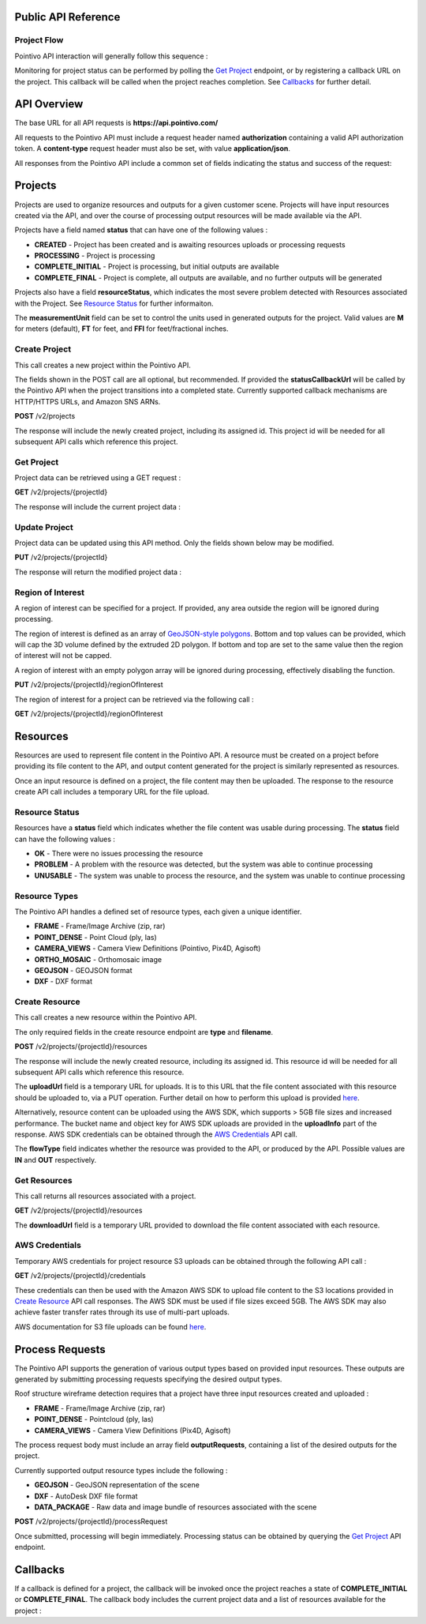 

========================================
Public API Reference
========================================

--------------
Project Flow
--------------

Pointivo API interaction will generally follow this sequence :

.. graphviz::

   digraph {

	size="6,4"
	node [shape = box, href="#create-project"]; "Create Project";
    node [shape = box, href="#create-resource"]; "Create Resources";
    node [shape = box, href="#wireframe-generation"]; "Submit Request";
    node [shape = box, href="#get-project"]; "Monitor Project Status";
    node [shape = box, href="#get-resources"]; "Download Output Resources";

    "Create Project" -> "Create Resources";
    "Create Resources" -> "Submit Request";
    "Submit Request" -> "Monitor Project Status";
    "Monitor Project Status" -> "Monitor Project Status";
    "Monitor Project Status" -> "Download Output Resources";

   }

Monitoring for project status can be performed by polling the `Get Project`_ endpoint, or by registering a callback URL on the project.   This callback will be called when the project reaches completion.   See `Callbacks`_ for further detail.


============
API Overview
============

The base URL for all API requests is **https://api.pointivo.com/**

All requests to the Pointivo API must include a request header named **authorization** containing a valid API authorization token.   A **content-type** request header must also be set, with value **application/json**.

All responses from the Pointivo API include a common set of fields indicating the status and success of the request:

.. code-block:: javascript
    :caption: API Response

        {
            "success": true, // indicates success or failure of the request
            "message": "", // additional detail, if available
            "data": { } // request-specific response data
        }



=================
Projects
=================

Projects are used to organize resources and outputs for a given customer scene.   Projects will have input resources created via the API, and over the course of processing output resources will be made available via the API.

Projects have a field named **status** that can have one of the following values :

* **CREATED** - Project has been created and is awaiting resources uploads or processing requests
* **PROCESSING** - Project is processing
* **COMPLETE_INITIAL** - Project is processing, but initial outputs are available
* **COMPLETE_FINAL** - Project is complete, all outputs are available, and no further outputs will be generated

Projects also have a field **resourceStatus**, which indicates the most severe problem detected with Resources associated with the Project.   See `Resource Status`_ for further informaiton.

The **measurementUnit** field can be set to control the units used in generated outputs for the project.    Valid values are **M** for meters (default), **FT** for feet, and **FFI** for feet/fractional inches.

--------------
Create Project
--------------

This call creates a new project within the Pointivo API.

The fields shown in the POST call are all optional, but recommended.   If provided the **statusCallbackUrl** will be called by the Pointivo API when the project transitions into a completed state.   Currently supported callback mechanisms are HTTP/HTTPS URLs, and Amazon SNS ARNs.

**POST** /v2/projects

.. code-block:: javascript
    :caption: API Request

        {
            "name": "Project Name",
            "description": "Description",
            "statusCallbackUrl": "http://callback.url",
            "measurementUnit": "M"
        }

The response will include the newly created project, including its assigned id.  This project id will be needed for all subsequent API calls which reference this project.

.. code-block:: javascript
    :caption: API Response

        {
            "success": true,
            "data": {
                "id": 1234,
                "name": "Project Name",
                "description": "Description",
                "statusCallbackUrl": "http://callback.url",
                "status": "CREATED",
                "resourceStatus": "OK"
            }
        }

.. _getprojectlabel:

--------------
Get Project
--------------

Project data can be retrieved using a GET request :

**GET** /v2/projects/{projectId}

The response will include the current project data :

.. code-block:: javascript
    :caption: API Response

        {
            "success": true,
            "data": {
                "id": 1234,
                "name": "Project Name",
                "description": "Description",
                "statusCallbackUrl": "http://callback.url",
                "status": "CREATED",
                "resourceStatus": "OK"
            }
        }


--------------
Update Project
--------------

Project data can be updated using this API method.    Only the fields shown below may be modified.

**PUT** /v2/projects/{projectId}

.. code-block:: javascript
    :caption: API Request

        {
            "id": 1234,
            "name": "Modified Project Name",
            "description": "Modified Description",
            "statusCallbackUrl": "http://modified.callback.url",
            "measurementUnit": "FT"
        }

The response will return the modified project data :

.. code-block:: javascript
    :caption: API Response

        {
            "success": true,
            "data": {
                "id": 1234,
                "name": "Modified Project Name",
                "description": "Modified Description",
                "statusCallbackUrl": "http://modified.callback.url",
                "measurementUnit": "FT"
            }
        }


----------------------
Region of Interest
----------------------

A region of interest can be specified for a project.   If provided, any area outside the region will be ignored during processing.

The region of interest is defined as an array of `GeoJSON-style polygons <https://tools.ietf.org/html/rfc7946#section-3.1.6>`_.   Bottom and top values can be provided, which will cap the 3D volume defined by the extruded 2D polygon.   If bottom and top are set to the same value then the region of interest will not be capped.

A region of interest with an empty polygon array will be ignored during processing, effectively disabling the function.

**PUT** /v2/projects/{projectId}/regionOfInterest

.. code-block:: javascript
    :caption: API Request

        {
            "bottom": 0,
            "top": 10,
            "polygons": [
                [
                    [ [ 0, 0 ], [ 0, 4 ], [ 4, 4 ], [ 4, 0 ], [ 0, 0 ] ],
                    [ [ 1, 1 ], [ 1, 3 ], [ 3, 3 ], [ 3, 1 ], [ 1, 1 ] ]
                ]
            ]
        }



The region of interest for a project can be retrieved via the following call :

**GET** /v2/projects/{projectId}/regionOfInterest

.. code-block:: javascript
    :caption: API Response

        {
            "success": true,
            "data": {
                "bottom": 0,
                "top": 10,
                "polygon": [
                    [
                        [ [ 0, 0 ], [ 0, 4 ], [ 4, 4 ], [ 4, 0 ], [ 0, 0 ] ],
                        [ [ 1, 1 ], [ 1, 3 ], [ 3, 3 ], [ 3, 1 ], [ 1, 1 ] ]
                    ]
                ]
            }
        }



=================
Resources
=================

Resources are used to represent file content in the Pointivo API.    A resource must be created on a project before providing its file content to the API, and output content generated for the project is similarly represented as resources.

Once an input resource is defined on a project, the file content may then be uploaded.    The response to the resource create API call includes a temporary URL for the file upload.

-----------------
Resource Status
-----------------

Resources have a **status** field which indicates whether the file content was usable during processing.   The **status** field can have the following values :

* **OK** - There were no issues processing the resource
* **PROBLEM** - A problem with the resource was detected, but the system was able to continue processing
* **UNUSABLE** - The system was unable to process the resource, and the system was unable to continue processing

-----------------
Resource Types
-----------------

The Pointivo API handles a defined set of resource types, each given a unique identifier.

* **FRAME**  - Frame/Image Archive (zip, rar)
* **POINT_DENSE** - Point Cloud (ply, las)
* **CAMERA_VIEWS** - Camera View Definitions (Pointivo, Pix4D, Agisoft)
* **ORTHO_MOSAIC** - Orthomosaic image
* **GEOJSON** - GEOJSON format
* **DXF** - DXF format


.. Point Clouds
.. -------------

.. Point clouds are supported in ASCII and binary PLY format, and in LAS format.

.. A region of interest within the point cloud can be specified by providing a **metadata.regionOfInterest** field in the resource object.   The content of this field must be a GEOJSON Polygon or MultiPolygon object :

.. .. code-block:: javascript
    :caption: API Request

..    {
..      "name": "Pointcloud Resource",
..      "description": "Description",
..      "type": "POINT_DENSE",
..      "metadata": {
..        "regionOfInterest": {
..          "type": "Polygon",
..          "coordinates": [
..            [ [ 100, 0 ], [ 101, 0 ], [ 101, 1 ], [ 100, 1 ], [ 100, 0 ] ]
..          ]
..        }
..      }
..    }


-----------------
Create Resource
-----------------

This call creates a new resource within the Pointivo API.

The only required fields in the create resource endpoint are **type** and **filename**.

**POST** /v2/projects/{projectId}/resources

.. code-block:: javascript
    :caption: API Request

        {
            "name": "Pointcloud Resource",
            "description": "Description"
            "type": "POINT_DENSE" // Point Cloud resource type,
            "filename": "pointDense.ply" // Filename with extension
            "metadata": {} // optional resource metadata
        }

The response will include the newly created resource, including its assigned id.  This resource id will be needed for all subsequent API calls which reference this resource.

.. code-block:: javascript
    :caption: API Response

        {
            "success": true,
            "projectResource": {
                "id": 2345,
                "name": "Pointcloud Resource",
                "description": "Description",
                "type": "POINT_DENSE",
                "filename": "pointDense.ply",
                "flowType": "IN",
                "metadata": {},
                "status": "OK",
            },
            "uploadInfo": {
                "uploadUrl": "https://pointivo-projects.s3.amazonaws.com/1234/in/pointDense.ply?...",
                "key": "1234/in/pointDense.ply",
                "bucket": "pointivo-projects"
            }
        }

The **uploadUrl** field is a temporary URL for uploads.   It is to this URL that the file content associated with this resource should be uploaded to, via a PUT operation.  Further detail on how to perform this upload is provided `here <http://docs.aws.amazon.com/AmazonS3/latest/dev/PresignedUrlUploadObject.html>`_.

Alternatively, resource content can be uploaded using the AWS SDK, which supports > 5GB file sizes and increased performance.    The bucket name and object key for AWS SDK uploads are provided in the **uploadInfo** part of the response.   AWS SDK credentials can be obtained through the `AWS Credentials`_ API call.

The **flowType** field indicates whether the resource was provided to the API, or produced by the API.   Possible values are **IN** and **OUT** respectively.

-----------------
Get Resources
-----------------

This call returns all resources associated with a project.


**GET** /v2/projects/{projectId}/resources


.. code-block:: javascript
    :caption: API Response

        {
            "success": true,
            "data": [
                {
                    "id": 2345,
                    "name": "Pointcloud Resource",
                    "description": "",
                    "type": "POINT_DENSE",
                    "filename": "pointDense.ply",
                    "flowType": "IN",
                    "metadata": {},
                    "status": "OK",
                    "downloadUrl": "https://download.url"
                },
                {
                    "id": 2346,
                    "name": "GEOJSON",
                    "description": "",
                    "type": "GEOJSON",
                    "filename": "wireframe.geojson",
                    "flowType": "OUT",
                    "metadata": {},
                    "status": "OK",
                    "downloadUrl": "https://download.url"
                }
            ]
        }

The **downloadUrl** field is a temporary URL provided to download the file content associated with each resource.


-----------------
AWS Credentials
-----------------

Temporary AWS credentials for project resource S3 uploads can be obtained through the following API call :

**GET** /v2/projects/{projectId}/credentials


.. code-block:: javascript
    :caption: API Response

            {
                "success": true,
                "accessKeyId": "ASIAXXXXXXXX",
                "secretAccessKey": "HKbDrGS+T1OQt4eCa5roRqhg9lcgyFn2jNgx2Z6b",
                "sessionToken": "FQoDYXdzEBkaDLBjiOKQlaIFAQ2XiiK8ArQqN9D",
                "expiration": 1513098783000
            }


These credentials can then be used with the Amazon AWS SDK to upload file content to the S3 locations provided in `Create Resource`_ API call responses.   The AWS SDK must be used if file sizes exceed 5GB.    The AWS SDK may also achieve faster transfer rates through its use of multi-part uploads.

AWS documentation for S3 file uploads can be found `here <http://docs.aws.amazon.com/AmazonS3/latest/dev/uploadobjusingmpu.html>`_.

====================
Process Requests
====================

The Pointivo API supports the generation of various output types based on provided input resources.   These outputs are generated by submitting processing requests specifying the desired output types.

Roof structure wireframe detection requires that a project have three input resources created and uploaded :

* **FRAME** - Frame/Image Archive (zip, rar)
* **POINT_DENSE** - Pointcloud (ply, las)
* **CAMERA_VIEWS** - Camera View Definitions (Pix4D, Agisoft)

The process request body must include an array field **outputRequests**, containing a list of the desired outputs for the project.

Currently supported output resource types include the following :

* **GEOJSON** - GeoJSON representation of the scene
* **DXF** - AutoDesk DXF file format
* **DATA_PACKAGE** - Raw data and image bundle of resources associated with the scene

**POST** /v2/projects/{projectId}/processRequest

.. code-block:: javascript
    :caption: API Request

        {
            "outputRequests": [
                { "resourceType": "GEOJSON" },
                { "resourceType": "DATA_PACKAGE" }
            ]
        }

Once submitted, processing will begin immediately.   Processing status can be obtained by querying the `Get Project`_ API endpoint.



=================
Callbacks
=================

If a callback is defined for a project, the callback will be invoked once the project reaches a state of **COMPLETE_INITIAL** or **COMPLETE_FINAL**.   The callback body includes the current project data and a list of resources available for the project :


.. code-block:: javascript
    :caption: Callback POST body

        {
          "project": {
            "id": 5847,
            "name": "Project Name",
            "description": "Project Description",
            "statusCallbackUrl": "https://callback.url",
            "resourceStatus": "OK",
            "status": "COMPLETE_INITIAL"
          },
          "resources": [
            {
              "id": 2345,
              "name": "Pointcloud Resource",
              "description": "",
              "type": "POINT_DENSE",
              "filename": "pointDense.ply",
              "flowType": "IN",
              "metadata": {},
              "status": "OK",
              "downloadUrl": "https://download.url"
            },
            {
              "id": 2346,
              "name": "GEOJSON",
              "description": "",
              "type": "GEOJSON",
              "filename": "wireframe.geojson",
              "flowType": "OUT",
              "metadata": {},
              "status": "OK",
              "downloadUrl": "https://download.url"
            }
          ]
        }
